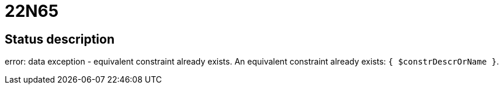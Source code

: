 = 22N65


== Status description
error: data exception - equivalent constraint already exists. An equivalent constraint already exists: `{ $constrDescrOrName }`.